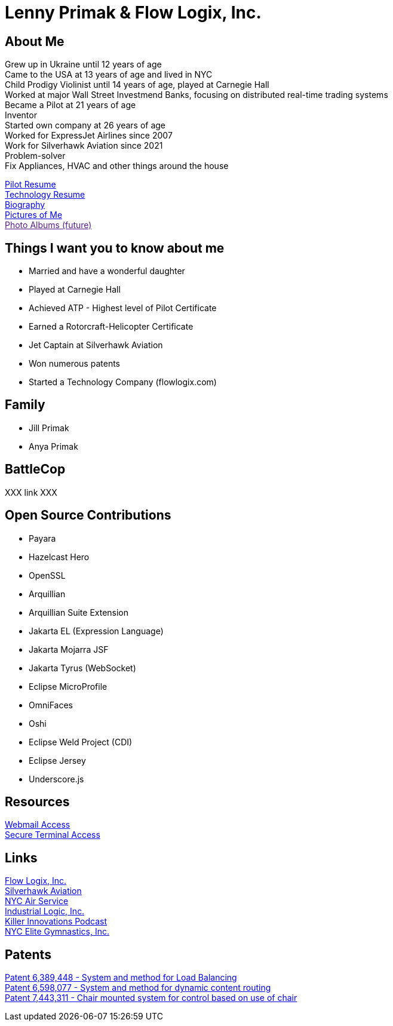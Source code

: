 = Lenny Primak & Flow Logix, Inc.
:jbake-type: page
:description: Home Page
:idprefix:
:linkattrs:
:jbake-status: published

== About Me
Grew up in Ukraine until 12 years of age +
Came to the USA at 13 years of age and lived in NYC +
Child Prodigy Violinist until 14 years of age, played at Carnegie Hall +
Worked at major Wall Street Investmend Banks, focusing on distributed real-time trading systems +
Became a Pilot at 21 years of age +
Inventor +
Started own company at 26 years of age +
Worked for ExpressJet Airlines since 2007 +
Work for Silverhawk Aviation since 2021 +
Problem-solver +
Fix Appliances, HVAC and other things around the house

link:/my-info/resume-pilot.html[Pilot Resume] +
link:/my-info/resume-tech.html[Technology Resume] +
link:/my-info/lenny-bio.html[Biography] +
https://www.icloud.com/sharedalbum/#B0SG4TcsmGVcu2X[Pictures of Me, window="lenny-pix"] +
link:[Photo Albums (future)]

== Things I want you to know about me
- Married and have a wonderful daughter
- Played at Carnegie Hall
- Achieved ATP - Highest level of Pilot Certificate
- Earned a Rotorcraft-Helicopter Certificate
- Jet Captain at Silverhawk Aviation
- Won numerous patents
- Started a Technology Company (flowlogix.com)

== Family
- Jill Primak
- Anya Primak

== BattleCop
XXX link XXX

== Open Source Contributions
- Payara
- Hazelcast Hero
- OpenSSL
- Arquillian
- Arquillian Suite Extension
- Jakarta EL (Expression Language)
- Jakarta Mojarra JSF
- Jakarta Tyrus (WebSocket)
- Eclipse MicroProfile
- OmniFaces
- Oshi
- Eclipse Weld Project (CDI)
- Eclipse Jersey
- Underscore.js

== Resources
link:/mail[Webmail Access] +
link:/ssh[Secure Terminal Access]

== Links
https://flowlogix.com[Flow Logix, Inc.^] +
https://silverhawkaviation.com[Silverhawk Aviation^] +
https://nycairservice.com[NYC Air Service^] +
https://industriallogic.com[Industrial Logic, Inc.^] +
https://killerinnovations.com[Killer Innovations Podcast^] +
https://www.nycelite.com[NYC Elite Gymnastics, Inc.^] +

== Patents
https://patft1.uspto.gov/netacgi/nph-Parser?patentnumber=6389448[Patent 6,389,448 - System and method for Load Balancing^] +
https://patft1.uspto.gov/netacgi/nph-Parser?patentnumber=6598077[Patent 6,598,077 - System and method for dynamic content routing^] +
https://patft1.uspto.gov/netacgi/nph-Parser?patentnumber=7443311[Patent 7,443,311 - Chair mounted system for control based on use of chair^]
